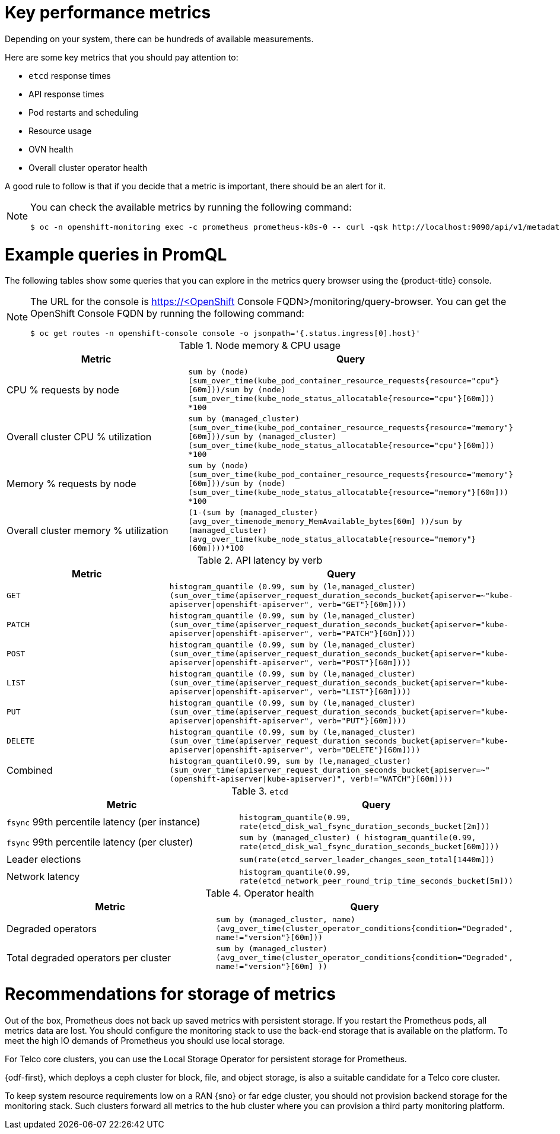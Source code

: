 // Module included in the following assemblies:
//
// * edge_computing/day_2_core_cnf_clusters/observability/telco-observability.adoc

:_mod-docs-content-type: CONCEPT
[id="telco-observability-key-performance-metrics_{context}"]
= Key performance metrics

Depending on your system, there can be hundreds of available measurements.

Here are some key metrics that you should pay attention to:

* `etcd` response times
* API response times
* Pod restarts and scheduling
* Resource usage
* OVN health
* Overall cluster operator health

A good rule to follow is that if you decide that a metric is important, there should be an alert for it.

[NOTE]
====
You can check the available metrics by running the following command:
[source,terminal]
----
$ oc -n openshift-monitoring exec -c prometheus prometheus-k8s-0 -- curl -qsk http://localhost:9090/api/v1/metadata | jq '.data
----
====

[id="example-queries-promql"]
= Example queries in PromQL

The following tables show some queries that you can explore in the metrics query browser using the {product-title} console.

[NOTE]
====
The URL for the console is https://<OpenShift Console FQDN>/monitoring/query-browser.
You can get the OpenShift Console FQDN by running the following command:
[source,terminal]
----
$ oc get routes -n openshift-console console -o jsonpath='{.status.ingress[0].host}'
----
====

.Node memory & CPU usage
[options="header"]
|===

|Metric|Query

|CPU % requests by node
|`sum by (node) (sum_over_time(kube_pod_container_resource_requests{resource="cpu"}[60m]))/sum by (node) (sum_over_time(kube_node_status_allocatable{resource="cpu"}[60m])) *100`

|Overall cluster CPU % utilization
|`sum by (managed_cluster) (sum_over_time(kube_pod_container_resource_requests{resource="memory"}[60m]))/sum by (managed_cluster) (sum_over_time(kube_node_status_allocatable{resource="cpu"}[60m])) *100`


|Memory % requests by node
|`sum by (node) (sum_over_time(kube_pod_container_resource_requests{resource="memory"}[60m]))/sum by (node) (sum_over_time(kube_node_status_allocatable{resource="memory"}[60m])) *100`

|Overall cluster memory % utilization
|`(1-(sum by (managed_cluster)(avg_over_time((node_memory_MemAvailable_bytes[60m])) ))/sum by (managed_cluster)(avg_over_time(kube_node_status_allocatable{resource="memory"}[60m])))*100`

|===

.API latency by verb
[options="header"]
|===

|Metric|Query

|`GET`
|`histogram_quantile (0.99, sum by (le,managed_cluster) (sum_over_time(apiserver_request_duration_seconds_bucket{apiserver=~"kube-apiserver\|openshift-apiserver", verb="GET"}[60m])))`

|`PATCH`
|`histogram_quantile (0.99, sum by (le,managed_cluster) (sum_over_time(apiserver_request_duration_seconds_bucket{apiserver="kube-apiserver\|openshift-apiserver", verb="PATCH"}[60m])))`

|`POST`
|`histogram_quantile (0.99, sum by (le,managed_cluster) (sum_over_time(apiserver_request_duration_seconds_bucket{apiserver="kube-apiserver\|openshift-apiserver", verb="POST"}[60m])))`

|`LIST`
|`histogram_quantile (0.99, sum by (le,managed_cluster) (sum_over_time(apiserver_request_duration_seconds_bucket{apiserver="kube-apiserver\|openshift-apiserver", verb="LIST"}[60m])))`

|`PUT`
|`histogram_quantile (0.99, sum by (le,managed_cluster) (sum_over_time(apiserver_request_duration_seconds_bucket{apiserver="kube-apiserver\|openshift-apiserver", verb="PUT"}[60m])))`

|`DELETE`
|`histogram_quantile (0.99, sum by (le,managed_cluster) (sum_over_time(apiserver_request_duration_seconds_bucket{apiserver="kube-apiserver\|openshift-apiserver", verb="DELETE"}[60m])))`

|Combined
|`histogram_quantile(0.99, sum by (le,managed_cluster) (sum_over_time(apiserver_request_duration_seconds_bucket{apiserver=~"(openshift-apiserver\|kube-apiserver)", verb!="WATCH"}[60m])))`

|===

.`etcd`
[options="header"]
|===

|Metric|Query

|`fsync` 99th percentile latency (per instance)
|`histogram_quantile(0.99, rate(etcd_disk_wal_fsync_duration_seconds_bucket[2m]))`

|`fsync` 99th percentile latency (per cluster)
|`sum by (managed_cluster) ( histogram_quantile(0.99, rate(etcd_disk_wal_fsync_duration_seconds_bucket[60m])))`

|Leader elections
|`sum(rate(etcd_server_leader_changes_seen_total[1440m]))`

|Network latency
|`histogram_quantile(0.99, rate(etcd_network_peer_round_trip_time_seconds_bucket[5m]))`

|===

.Operator health
[options="header"]
|===

|Metric|Query

|Degraded operators
|`sum by (managed_cluster, name) (avg_over_time(cluster_operator_conditions{condition="Degraded", name!="version"}[60m]))`

|Total degraded operators per cluster
|`sum by (managed_cluster) (avg_over_time(cluster_operator_conditions{condition="Degraded", name!="version"}[60m] ))`

|===

[id="recommendations-for-storage-of-metrics"]
= Recommendations for storage of metrics

Out of the box, Prometheus does not back up saved metrics with persistent storage.
If you restart the Prometheus pods, all metrics data are lost.
You should configure the monitoring stack to use the back-end storage that is available on the platform.
To meet the high IO demands of Prometheus you should use local storage.

For Telco core clusters, you can use the Local Storage Operator for persistent storage for Prometheus.

{odf-first}, which deploys a ceph cluster for block, file, and object storage, is also a suitable candidate for a Telco core cluster.

To keep system resource requirements low on a RAN {sno} or far edge cluster, you should not provision backend storage for the monitoring stack.
Such clusters forward all metrics to the hub cluster where you can provision a third party monitoring platform.
